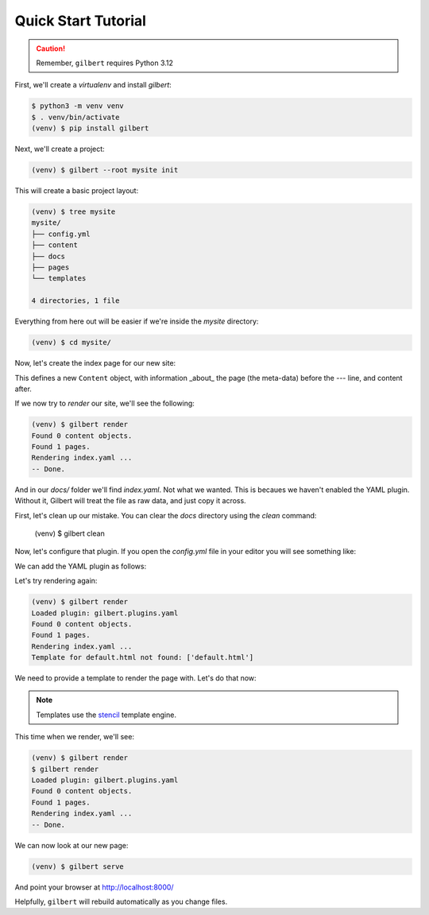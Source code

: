 ********************
Quick Start Tutorial
********************

.. caution:: Remember, ``gilbert`` requires Python 3.12

First, we'll create a `virtualenv` and install `gilbert`:

.. code-block:: sh

   $ python3 -m venv venv
   $ . venv/bin/activate
   (venv) $ pip install gilbert

Next, we'll create a project:

.. code-block:: sh

   (venv) $ gilbert --root mysite init

This will create a basic project layout:

.. code-block:: sh

   (venv) $ tree mysite
   mysite/
   ├── config.yml
   ├── content
   ├── docs
   ├── pages
   └── templates

   4 directories, 1 file

Everything from here out will be easier if we're inside the `mysite` directory:

.. code-block:: sh

   (venv) $ cd mysite/

Now, let's create the index page for our new site:

.. code-block:: yaml
  :caption: mysite/pages/index.yaml

   title: Welcome
   ---
   This is my page!

This defines a new ``Content`` object, with information _about_ the page (the
meta-data) before the `---` line, and content after.

If we now try to `render` our site, we'll see the following:

.. code-block:: sh

   (venv) $ gilbert render
   Found 0 content objects.
   Found 1 pages.
   Rendering index.yaml ...
   -- Done.

And in our `docs/` folder we'll find `index.yaml`. Not what we wanted. This is
becaues we haven't enabled the YAML plugin. Without it, Gilbert will treat the
file as raw data, and just copy it across.

First, let's clean up our mistake. You can clear the `docs` directory using
the `clean` command:

    (venv) $ gilbert clean

Now, let's configure that plugin. If you open the `config.yml` file in your
editor you will see something like:

.. code-block:: yaml
   :caption: mysite/config.yml

   global: {}
   plugins: []

We can add the YAML plugin as follows:

.. code-block:: yaml
   :caption: mysite/config.yml
   :emphasize-lines: 2,3

   global: {}
   plugins:
     - gilbert.plugins.yaml

Let's try rendering again:

.. code-block:: sh

   (venv) $ gilbert render
   Loaded plugin: gilbert.plugins.yaml
   Found 0 content objects.
   Found 1 pages.
   Rendering index.yaml ...
   Template for default.html not found: ['default.html']

We need to provide a template to render the page with. Let's do that now:

.. note:: Templates use the stencil_ template engine.

.. code-block:: html
  :caption: mysite/templates/default.html

   <!DOCTYPE html>
   <html>
     <head>
       <title> {{ this.title }} </title>
     </head>
     <body>
       {{ this.content }}
     </body>
   </html>

This time when we render, we'll see:

.. code-block:: sh

  (venv) $ gilbert render
  $ gilbert render
  Loaded plugin: gilbert.plugins.yaml
  Found 0 content objects.
  Found 1 pages.
  Rendering index.yaml ...
  -- Done.

We can now look at our new page:

.. code-block:: sh

   (venv) $ gilbert serve

And point your browser at http://localhost:8000/

Helpfully, ``gilbert`` will rebuild automatically as you change files.

.. _stencil: https://stencil-templates.readthedocs.io/en/latest/
